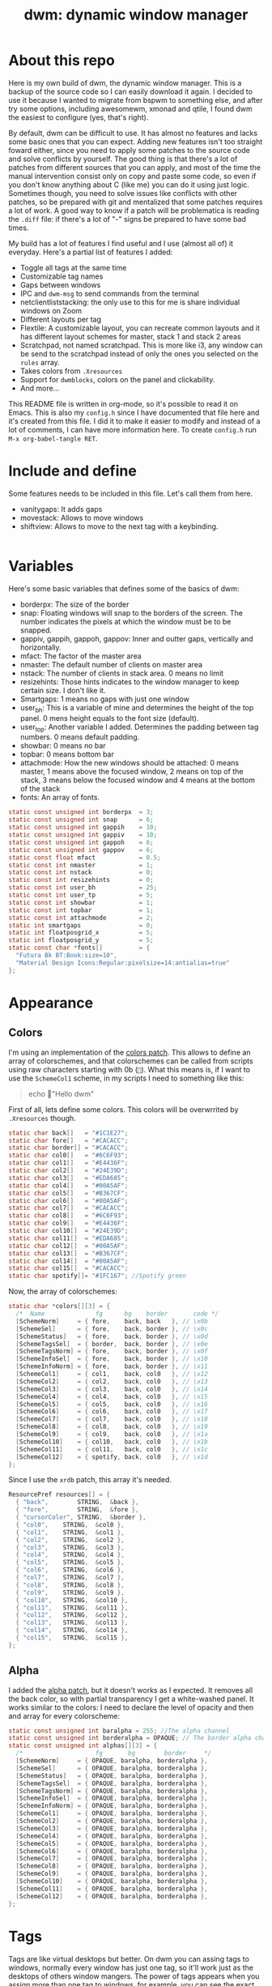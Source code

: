 #+TITLE:dwm: dynamic window manager
#+PROPERTY: header-args :tangle config.h

* About this repo
Here is my own build of dwm, the dynamic window manager. This is a backup of the source code so I can easily download it again. I decided to use it because I wanted to migrate from bspwm to something else, and after try some options, including awesomewm, xmonad and qtile, I found dwm the easiest to configure (yes, that's right).

By default, dwm can be difficult to use. It has almost no features and lacks some basic ones that you can expect. Adding new features isn't too straight  foward either, since you need to apply some patches to the source code and solve conflicts by yourself. The good thing is that there's a lot of patches from different sources that you can apply, and most of the time the manual intervention consist only on copy and paste some code, so even if you don't know anything about C (like me) you can do it using just logic. Sometimes though, you need to solve issues like conflicts with other patches, so be prepared with git and mentalized that some patches requires a lot of work. A good way to know if a patch will be problematica is reading the ~.diff~ file: if there's a lot of "-" signs be prepared to have some bad times.

My build has a lot of features I find useful and I use (almost all of) it everyday. Here's a partial list of features I added:
+ Toggle all tags at the same time
+ Customizable tag names
+ Gaps between windows 
+ IPC and ~dwm-msg~ to send commands from the terminal
+ netclientliststacking: the only use to this for me is share individual windows on Zoom
+ Different layouts per tag
+ Flextile: A customizable layout, you can recreate common layouts and it has different layout schemes for master, stack 1 and stack 2 areas
+ Scratchpad, not named scratchpad. This is more like i3, any window can be send to the scratchpad instead of only the ones you selected on the ~rules~ array.
+ Takes colors from ~.Xresources~
+ Support for ~dwmblocks~, colors on the panel and clickability.
+ And more...

This README file is written in org-mode, so it's possible to read it on Emacs. This is also my ~config.h~ since I have documented that file here and it's created from this file. I did it to make it easier to modify and instead of a lot of comments, I can have more information here. To create ~config.h~ run ~M-x org-babel-tangle RET~.
* Include and define
Some features needs to be included in this file. Let's call them from here.
- vanitygaps: It adds gaps
- movestack: Allows to move windows
- shiftview: Allows to move to the next tag with a keybinding.
#+begin_src c
#+end_src
* Variables
Here's some basic variables that defines some of the basics of dwm:
- borderpx: The size of the border
- snap: Floating windows will snap to the borders of the screen. The number indicates the pixels  at which the window must be to be snapped.
- gappiv, gappih, gappoh, gappov: Inner and outter gaps, vertically and horizontally.
- mfact: The factor of the master area
- nmaster: The default number of clients on master area
- nstack: The number of clients in stack area. 0 means no limit
- resizehints: Those hints indicates to the window manager to keep certain size. I don't like it.
- Smartgaps: 1 means no gaps with just one window
- user_bh: This is a variable of mine and determines the height of the top panel. 0 mens height equals to the font size (default).
- user_top: Another variable I added. Determines the padding between tag numbers. 0 means default padding.
- showbar: 0 means no bar
- topbar: 0 means bottom bar
- attachmode: How the new windows should be attached: 0 means master, 1 means above the focused window, 2 means on top of the stack, 3 means below the focused window and 4 means at the bottom of the stack
- fonts: An array of fonts.

#+begin_src c
  static const unsigned int borderpx  = 3;       
  static const unsigned int snap      = 6;      
  static const unsigned int gappih    = 10;      
  static const unsigned int gappiv    = 10;      
  static const unsigned int gappoh    = 6;      
  static const unsigned int gappov    = 6;      
  static const float mfact            = 0.5; 
  static const int nmaster            = 1; 
  static const int nstack             = 0;
  static const int resizehints        = 0; 
  static const int user_bh            = 25; 
  static const int user_tp            = 5;  
  static const int showbar            = 1;  
  static const int topbar             = 1;
  static const int attachmode         = 2; 
  static int smartgaps                = 0;  
  static int floatposgrid_x           = 5;  
  static int floatposgrid_y           = 5;  
  static const char *fonts[]          = {
    "Futura Bk BT:Book:size=10",
    "Material Design Icons:Regular:pixelsize=14:antialias=true"
  };
#+end_src
* Appearance
** Colors
 I'm using an implementation of the [[https://dwm.suckless.org/patches/statuscolors/][colors patch]]. This allows to define an array of colorschemes, and that colorschemes can be called from scripts using raw characters starting with \x0b (~~). What this means is, if I want to use the ~SchemeCol1~ scheme, in my scripts I need to something like this:

 #+begin_quote
 echo "Hello dwm" 
 #+end_quote
 
 First of all, lets define some colors. This colors will be overwrrited by ~.Xresources~ though.
 #+begin_src c
 static char back[]   = "#1C1E27";
 static char fore[]   = "#CACACC";
 static char border[] = "#CACACC";
 static char col0[]   = "#6C6F93";
 static char col1[]   = "#E4436F";
 static char col2[]   = "#24E39D";
 static char col3[]   = "#EDA685";
 static char col4[]   = "#00A5AF";
 static char col5[]   = "#B367CF";
 static char col6[]   = "#00A5AF";
 static char col7[]   = "#CACACC";
 static char col8[]   = "#6C6F93";
 static char col9[]   = "#E4436F";
 static char col10[]  = "#24E39D";
 static char col11[]  = "#EDA685";
 static char col12[]  = "#00A5AF";
 static char col13[]  = "#B367CF";
 static char col14[]  = "#00A5AF";
 static char col15[]  = "#CACACC";
 static char spotify[]= "#1FC167"; //Spotify green
 #+end_src

 Now, the array of colorschemes:
 #+begin_src c
   static char *colors[][3] = {
     /*  Name              fg      bg    border       code */
     [SchemeNorm]     = { fore,    back, back   }, // \x0b
     [SchemeSel]      = { fore,    back, border }, // \x0c
     [SchemeStatus]   = { fore,    back, border }, // \x0d
     [SchemeTagsSel]  = { border,  back, border }, // \x0e
     [SchemeTagsNorm] = { fore,    back, border }, // \x0f
     [SchemeInfoSel]  = { fore,    back, border }, // \x10
     [SchemeInfoNorm] = { fore,    back, border }, // \x11
     [SchemeCol1]     = { col1,    back, col0   }, // \x12 
     [SchemeCol2]     = { col2,    back, col0   }, // \x13
     [SchemeCol3]     = { col3,    back, col0   }, // \x14 
     [SchemeCol4]     = { col4,    back, col0   }, // \x15
     [SchemeCol5]     = { col5,    back, col0   }, // \x16 
     [SchemeCol6]     = { col6,    back, col0   }, // \x17
     [SchemeCol7]     = { col7,    back, col0   }, // \x18
     [SchemeCol8]     = { col8,    back, col0   }, // \x19
     [SchemeCol9]     = { col9,    back, col0   }, // \x1a
     [SchemeCol10]    = { col10,   back, col0   }, // \x1b
     [SchemeCol11]    = { col11,   back, col0   }, // \x1c 
     [SchemeCol12]    = { spotify, back, col0   }, // \x1d
   };
 #+end_src
 
Since I use the ~xrdb~ patch, this array it's needed.
#+begin_src c
  ResourcePref resources[] = {
    { "back",        STRING,  &back },
    { "fore",        STRING,  &fore },
    { "cursorColor", STRING,  &border },
    { "col0",	 STRING,  &col0 },
    { "col1",	 STRING,  &col1 },
    { "col2",	 STRING,  &col2 },
    { "col3",	 STRING,  &col3 },
    { "col4",	 STRING,  &col4 },
    { "col5",	 STRING,  &col5 },
    { "col6",	 STRING,  &col6 },
    { "col7",	 STRING,  &col7 },
    { "col8",	 STRING,  &col8 },
    { "col9",	 STRING,  &col9 },
    { "col10",	 STRING,  &col10 },
    { "col11",	 STRING,  &col11 },
    { "col12",	 STRING,  &col12 },
    { "col13",	 STRING,  &col13 },
    { "col14",	 STRING,  &col14 },
    { "col15",	 STRING,  &col15 },
  };
#+end_src
** Alpha
 I added the [[https://dwm.suckless.org/patches/alpha/][alpha patch]], but it doesn't works as I expected. It removes all the back color, so with partial transparency I get a white-washed panel. It works similar to the colors: I need to declare the level of opacity and then and array for every colorscheme:

 #+begin_src c
   static const unsigned int baralpha = 255; //The alpha channel
   static const unsigned int borderalpha = OPAQUE; // The border alpha channel
   static const unsigned int alphas[][3] = {
     /*                    fg       bg        border     */
     [SchemeNorm]     = { OPAQUE, baralpha, borderalpha },
     [SchemeSel]      = { OPAQUE, baralpha, borderalpha },
     [SchemeStatus]   = { OPAQUE, baralpha, borderalpha },
     [SchemeTagsSel]  = { OPAQUE, baralpha, borderalpha },
     [SchemeTagsNorm] = { OPAQUE, baralpha, borderalpha },
     [SchemeInfoSel]  = { OPAQUE, baralpha, borderalpha },
     [SchemeInfoNorm] = { OPAQUE, baralpha, borderalpha },
     [SchemeCol1]     = { OPAQUE, baralpha, borderalpha },
     [SchemeCol2]     = { OPAQUE, baralpha, borderalpha },
     [SchemeCol3]     = { OPAQUE, baralpha, borderalpha },
     [SchemeCol4]     = { OPAQUE, baralpha, borderalpha },
     [SchemeCol5]     = { OPAQUE, baralpha, borderalpha },
     [SchemeCol6]     = { OPAQUE, baralpha, borderalpha },
     [SchemeCol7]     = { OPAQUE, baralpha, borderalpha },
     [SchemeCol8]     = { OPAQUE, baralpha, borderalpha },
     [SchemeCol9]     = { OPAQUE, baralpha, borderalpha },
     [SchemeCol10]    = { OPAQUE, baralpha, borderalpha },
     [SchemeCol11]    = { OPAQUE, baralpha, borderalpha },
     [SchemeCol12]    = { OPAQUE, baralpha, borderalpha },
   };
 #+end_src
* Tags
Tags are like virtual desktops but better. On dwm you can assing tags to windows, normally every window has just one tag, so it'll work just as the desktops of others window mangers. The power of tags appears when you assign more than one tag to windows, for example, you can see the exact same terminal on tag 1 and 3, or you can see the content of tag 4 without leave the focus on tag 1. I need to confess that I don't use tags this way too often though, and most of the time I use just one tag per window.

I'm using the  [[https://github.com/bakkeby/patches/wiki/tagicons][tagicons]] patch, so the way I define tags it's kinda different to the default dwm configuration. I have three arrays of tags, explained at detail on the wiki of the patch:
- IconsDefault: The default icon of tags. Can be an icon a number or a word
- IconsVacant: It works only if you have ~IconsDefault~ set to ~NULL~. It's the icons for focused empty tags.
- IconsOccupied: The icon for occupied tags.
#+begin_src c
  static const char *tags[NUMTAGS] = { NULL };  /* left for compatibility reasons, i.e. code that checks LENGTH(tags) */
  static char *tagicons[][NUMTAGS] = {
    [IconsDefault]  = { "󰧞", "󰧞", "󰧞", "󰧞", "󰧞", "󰧞" },
    [IconsVacant]   = { NULL },
    [IconsOccupied] = { "󰻂", "󰻂", "󰻂", "󰻂", "󰻂", "󰻂" },
  };
#+end_src

* Rules
You can define a set of rules for certain windows. For example, I want mpv to always float, or maybe I want firefox to always be oppened on tag 2. To know the class of a window, you need to run ~xprop~ on a terminal and then click over a window, then look for the line ~WM_CLASS(STRING) = instance, class~ and ~WM_NAME(STRING) = title~ to know it.

#+begin_src c
  static const Rule rules[] = {
    /* class        instance       title    tags mask  isfloating  floatpos monitor */
    { "Gimp",          NULL,       NULL,       0,         1,         NULL,    -1 },
    { "mpv",           NULL,       NULL,       0,         1,         NULL,    -1 },
    { "lxappareance",  NULL,       NULL,       0,         1,         NULL,    -1 },
    { "Pavucontrol",   NULL,       NULL,       0,         1,         NULL,    -1 },
    { "qt5ct",         NULL,       NULL,       0,         1,         NULL,    -1 },
    { "Gucharmap",     NULL,       NULL,       0,         1,         NULL,    -1 },
    { "Sxiv",          NULL,       NULL,       0,         1,         NULL,    -1 },
    { "kruler",        NULL,       NULL,       0,         1,         NULL,    -1 },
    { "zoom",          NULL,       NULL,       0,         1,         NULL,    -1 },
    { "Connman-gtk",   NULL,       NULL,       0,         1,         NULL,    -1 },
    { "Alacritty", "calendar.txt", NULL,       0,         1,         NULL,    -1 },
  };
#+end_src
* Layouts
There's a bunch of layout out there for dwm. I'm using the [[https://github.com/bakkeby/patches/wiki/flextile-deluxe][flextile-deluxe]] layout, a very powerful layout that allows to define layouts and change the arrangement of the master, stack 1 and stack 2 areas (this layout introduces the concept of a second stack).

I have defined three arrays of layouts. This way I can cycle for one array with one keybinding, and cycle the others with others keybindings.
#+begin_src c
  #include "vanitygaps.c"
  static const Layout layouts[] = {
  /* symbol  arrange,  { nmaster, nstack, layout, master axis, stack axis, secondary stack axis } */
    { "󰙀", flextile,  { -1, -1, SPLIT_VERTICAL, TOP_TO_BOTTOM, TOP_TO_BOTTOM, 0, NULL } }, // default tile layout
    { "󱒅", flextile,  { -1, -1, SPLIT_CENTERED_VERTICAL, TOP_TO_BOTTOM, TOP_TO_BOTTOM, 0, NULL } }, // centeredmaster
    { "󱒎", flextile,  { -1, -1, SPLIT_VERTICAL, TOP_TO_BOTTOM, GAPPLESSGRID_ALT1, 0, NULL } }, // Grid stack
    { "󰋁", flextile,  { -1, -1, NO_SPLIT, GAPPLESSGRID, 0, 0, NULL } }, // gappless grid
    { NULL,   NULL,    {0} },
  };

  static const Layout doublestack[] = {
    { "|[D][D]", flextile, { -1, -1, SPLIT_VERTICAL_DUAL_STACK, TOP_TO_BOTTOM, MONOCLE, MONOCLE, NULL } }, // 2 stacks, both monocle
    { "|[|][|]", flextile, { -1, -1, SPLIT_VERTICAL_DUAL_STACK, TOP_TO_BOTTOM, LEFT_TO_RIGHT, LEFT_TO_RIGHT, NULL } }, // two stack, both horizontal
    { "|[D][|]", flextile, { -1, -1, SPLIT_VERTICAL_DUAL_STACK, TOP_TO_BOTTOM, MONOCLE, LEFT_TO_RIGHT, NULL } }, // two stack, monocle and horizontal
    { "|[|][D]", flextile, { -1, -1, SPLIT_VERTICAL_DUAL_STACK, TOP_TO_BOTTOM, LEFT_TO_RIGHT, MONOCLE, NULL } }, // two stack, horizontal and monocle
  };

  static const Layout full[] = {
    { "[M]", flextile, { -1, -1, NO_SPLIT, MONOCLE, 0, 0, monoclesymbols } }, // monocle
    { "[D]", flextile, { -1, -1, SPLIT_VERTICAL, TOP_TO_BOTTOM, MONOCLE, 0, NULL } }, // deck
  };
#+end_src

* Keybindings
Now it's time to define my keybindings. Here I only have the window management related keybindings, the ones for launch applications are on my ~sxhkd~ config file. This allows me to easily change to another X window manager without problems.

First, lets define ~MODKEY~ as the super key, and the keybindings to toggle tags (for some reason you need to define it here).

#+begin_src c
  #define MODKEY Mod4Mask
  #define TAGKEYS(KEY,TAG)\
    { MODKEY,             KEY, view,       {.ui = 1 << TAG} }, \
    { MODKEY|Mod1Mask,	KEY, toggleview, {.ui = 1 << TAG} }, \
    { MODKEY|ShiftMask,   KEY, tag,        {.ui = 1 << TAG} }, \
    { MODKEY|ControlMask, KEY, toggletag,  {.ui = 1 << TAG} },
#+end_src

And now the keybindings. I'll divide this in a lot of subheadings.
#+begin_src c
  #include "movestack.c"
  #include "shiftview.c"
  static Key keys[] = {
#+end_src

** Window management
All the keybindings related to movement of windows. I'll explain here only the ones that aren't too explicit:
- zoom: swap window with master
- switchcol: moves the focus from stack to master and viceversa
- setmfact: change the size of master
- incmaster: Add or remove windows on master

#+begin_src c
  { MODKEY|ShiftMask,   XK_q,      killclient,    {0} }, 
  { MODKEY,             XK_j,      focusstack,    {.i = +1 } }, 
  { MODKEY,             XK_k,      focusstack,    {.i = -1 } },
  { MODKEY|ControlMask, XK_j,      inplacerotate, {.i = +1} }, 
  { MODKEY|ControlMask, XK_k,      inplacerotate, {.i = -1} }, 
  { MODKEY|ShiftMask,   XK_g,      zoom,          {0} }, 
  { MODKEY,             XK_g,      switchcol,     {0} }, 
  { MODKEY,             XK_h,      setmfact,      {.f = -0.02} }, 
  { MODKEY,             XK_l,      setmfact,      {.f = +0.02} }, 
  { MODKEY|ControlMask, XK_comma,  incnmaster,    {.i = +1 } }, 
  { MODKEY|ControlMask, XK_period, incnmaster,    {.i = -1 } }, 
  { MODKEY|ShiftMask,   XK_j,      movestack,     {.i = +1 } }, 
  { MODKEY|ShiftMask,   XK_k,      movestack,     {.i = -1 } }, 
#+end_src

** Tags
Keybindings about tags. 
- view {0}: back and forth with the last focused tag
- view {.ui = ~0 }: view all tags at once
- tag {.ui = ~0 }: Put window on all the tags
- winview: when viewing two or more tags, focus only the tag of the focused window
- shiftview: focus next or prev tag

#+begin_src c
  { MODKEY,             XK_Tab, view,        {0} }, 
  { MODKEY,             XK_0,   view,        {.ui = ~0 } }, 
  { MODKEY,             XK_0,   setlayout,   {.v = &layouts[2]} }, 
  { MODKEY|ShiftMask,   XK_0,   tag,         {.ui = ~0 } }, 
  { MODKEY|ShiftMask,   XK_o,   winview,     {0} }, 
  { MODKEY|ShiftMask,   XK_o,   setlayout,   {.v = &layouts[0]} }, 
  { MODKEY|ControlMask, XK_l,   shiftview,   { .i = +1 } }, 
  { MODKEY|ControlMask, XK_h,   shiftview,   { .i = -1 } }, 
    TAGKEYS(            XK_1,                0) 
    TAGKEYS(            XK_2,                1) 
    TAGKEYS(            XK_3,                2) 
    TAGKEYS(            XK_4,                3) 
    TAGKEYS(            XK_5,                4) 
    TAGKEYS(            XK_6,                5) 
#+end_src
** Layouts
The keybindings about layouts.
 M= Modkey  
 S= Shift    
 A = Alt    
 C = Control 

| Keybindig              | Action                      |
|------------------------+-----------------------------|
| M-t                    | Master & stack              |
| M-<bar>                | Mirror                      |
| M-m                    | Monocle                     |
| M-S-m                  | Deck (just one stack)       |
| M-s                    | Toggle floating             |
| M-ALT-,                | Previous layout             |
| M-ALT-.                | Next layout                 |
| M-F11                  | Fullscreen                  |
| M-S-F11                | Fake fullscreen             |
| M-C-m                  | Two stacks, both deck       |
| M-C-i                  | Two stacks, top one deck    |
| M-C-u                  | Two stacks, bottom one deck |
| M-C-o                  | Two stacks, both grid       |
| M-C-q/M-C-S-q          | FLEXTILE: cycle layout      |
| M-C-+/M-C-<dead_acute> | FLEXTILE: cycle master      |
| M-+/M-<dead_acute>     | FLEXTILE: cycle stack 1     |
| M-A-+/M-A-<dead_acute> | FLEXTILE: cycle stack 2     |

#+begin_src c
  { MODKEY,  XK_t,    setlayout,         {.v = &layouts[0]} }, 
  { MODKEY,  XK_bar, mirrorlayout,      {0} },           
  { MODKEY,  XK_m,   setlayout,         {.v = &full[0]} }, 
  { MODKEY,  XK_s,   togglefloating,    {0} }, 
  { MODKEY,  XK_F11, togglefullscreen,  {0} }, 

  { MODKEY|Mod1Mask, XK_comma,  cyclelayout, {.i = -1 } }, 
  { MODKEY|Mod1Mask, XK_period, cyclelayout, {.i = +1 } }, 

  { MODKEY|ShiftMask, XK_m,   setlayout,             {.v = &full[1]} },  
  { MODKEY|ShiftMask, XK_F11,    togglefakefullscreen,  {0} }, 

  { MODKEY|ControlMask,  XK_m,  setlayout,  {.v = &doublestack[0]} }, 
  { MODKEY|ControlMask,  XK_i,  setlayout,  {.v = &doublestack[2]} },
  { MODKEY|ControlMask,  XK_u,  setlayout,  {.v = &doublestack[3]} },
  { MODKEY|ControlMask,  XK_o,  setlayout,  {.v = &doublestack[1]} },

  { MODKEY|ControlMask,           XK_q,          rotatelayoutaxis, {.i = +1 } },  
  { MODKEY|ControlMask|ShiftMask, XK_q,          rotatelayoutaxis, {.i = -1 } },  
  { MODKEY|ControlMask,           XK_plus,       rotatelayoutaxis, {.i = +2 } },  
  { MODKEY|ControlMask,           XK_dead_acute, rotatelayoutaxis, {.i = -2 } },  
  { MODKEY|Mod1Mask,		XK_plus,         rotatelayoutaxis, {.i = +4 } },  
  { MODKEY|Mod1Mask,		XK_dead_acute,   rotatelayoutaxis, {.i = -4 } },  
#+end_src

** Monitors
On a multihead setup, this keybindings are very useful. dwm has the same number of tags for every monitor and I like that. Most of the time though, I use just one tag on my second monitor. This keybinding is useful too when I need to use a projector.

#+begin_src c
  { MODKEY,                      XK_comma,  focusmon,       {.i = -1 } }, 
  { MODKEY,                      XK_period, focusmon,       {.i = +1 } }, 
  { MODKEY|ShiftMask,            XK_comma,  tagmon,         {.i = -1 } }, 
  { MODKEY|ShiftMask,            XK_period, tagmon,         {.i = +1 } }, 
  //{ MODKEY|Mod1Mask|ControlMask, XK_comma,  tagswapmon,     {.i = +1 } }, 
  //{ MODKEY|Mod1Mask|ControlMask, XK_period, tagswapmon,     {.i = -1 } },
#+end_src
** dwm specific
There some options and keybindings of some features of dwm... actually, I did't know where to put this.
#+begin_src c
  { MODKEY,          XK_b,  togglebar, {0} }, 
  { MODKEY|Mod1Mask, XK_l,  setcfact,  {.f = +0.25} }, 
  { MODKEY|Mod1Mask, XK_h,  setcfact,  {.f = -0.25} }, 
  { MODKEY|Mod1Mask, XK_o,  setcfact,  {.f =  0.00} },
  { MODKEY,          XK_F8, xrdb,      {.v = NULL } },

  { MODKEY,	      XK_z, scratchpad_show,    {0} },
  { MODKEY|Mod1Mask,    XK_z, scratchpad_hide,    {0} },
  { MODKEY|ControlMask, XK_z, scratchpad_remove,  {0} },
  { MODKEY|ControlMask, XK_i, incnstack,          {.i = +1 } },
  { MODKEY|ControlMask, XK_o, incnstack,          {.i = -1 } },
#+end_src
** Gaps
The [[https://github.com/bakkeby/patches/blob/master/dwm/dwm-vanitygaps-6.2.diff][vanity-gaps patch]] introduces a lot of options to change inner and outter gaps. I don't use it too much though.

#+begin_src c
  { MODKEY|Mod1Mask,              XK_u,      incrgaps,       {.i = +1 } },
  { MODKEY|Mod1Mask|ShiftMask,    XK_u,      incrgaps,       {.i = -1 } },
  { MODKEY|Mod1Mask,              XK_0,      togglegaps,     {0} },
  { MODKEY|Mod1Mask|ShiftMask,    XK_0,      defaultgaps,    {0} },

  /*{ MODKEY|Mod1Mask,            XK_i,      incrigaps,      {.i = +1 } },
  { MODKEY|Mod1Mask|ShiftMask,    XK_i,      incrigaps,      {.i = -1 } },
  { MODKEY|Mod1Mask,              XK_o,      incrogaps,      {.i = +1 } },
  { MODKEY|Mod1Mask|ShiftMask,    XK_o,      incrogaps,      {.i = -1 } },

  { MODKEY|Mod1Mask,              XK_6,      incrihgaps,     {.i = +1 } },
  { MODKEY|Mod1Mask|ShiftMask,    XK_6,      incrihgaps,     {.i = -1 } },
  { MODKEY|Mod1Mask,              XK_7,      incrivgaps,     {.i = +1 } },
  { MODKEY|Mod1Mask|ShiftMask,    XK_7,      incrivgaps,     {.i = -1 } },
  { MODKEY|Mod1Mask,              XK_8,      incrohgaps,     {.i = +1 } },
  { MODKEY|Mod1Mask|ShiftMask,    XK_8,      incrohgaps,     {.i = -1 } },
  { MODKEY|Mod1Mask,              XK_9,      incrovgaps,     {.i = +1 } },
  { MODKEY|Mod1Mask|ShiftMask,    XK_9,      incrovgaps,     {.i = -1 } },*/
#+end_src

** End of the keybindings
This is just to end the keybindings function. Any header needs to be before this
#+begin_src c
  };
#+end_src
** Mouse definitions
We can set keybindings for the mouse too.
#+begin_src c
  static Button buttons[] = {
    /* click          event mask         button    function         argument */
    { ClkLtSymbol,    0,                 Button1,  cyclelayout,     {.i = +1 } },
    { ClkLtSymbol,    0,                 Button3,  setlayout,       {.v = &layouts[5]} },
    { ClkWinTitle,    0,                 Button2,  zoom,            {0} },
    { ClkStatusText,  0,                 Button1,  sigdwmblocks,    {.i = 1} },
    { ClkStatusText,  0,                 Button2,  sigdwmblocks,    {.i = 2} },
    { ClkStatusText,  0,                 Button3,  sigdwmblocks,    {.i = 3} },
    { ClkClientWin,   MODKEY,            Button1,  movemouse,       {0} },
    { ClkClientWin,   MODKEY,            Button2,  togglefloating,  {0} },
    { ClkClientWin,   MODKEY,            Button3,  resizemouse,     {0} },
    { ClkClientWin,   MODKEY|ShiftMask,  Button3,  dragcfact,       {0} },
    { ClkTagBar,      0,                 Button1,  view,            {0} },
    { ClkTagBar,      0,                 Button3,  toggleview,      {0} },
    { ClkTagBar,      MODKEY,            Button1,  tag,             {0} },
    { ClkTagBar,      MODKEY,            Button3,  toggletag,       {0} },
    { ClkTagBar,      0,                 Button4,  cycleiconset,    {.i = +1 } },
    { ClkTagBar,      0,                 Button5,  cycleiconset,    {.i = -1 } },
    { ClkClientWin,   MODKEY,	       Button1,	 winview,	  {0} },
  };
#+end_src
* IPC
The [[https://dwm.suckless.org/patches/ipc/][IPC patch]] allows to send IPC messages throught a new binary called ~dwm-msg~. The available commands are defined here. Note that I added the ~xrdb~ command (not sure how).
#+begin_src c
  static  const char *ipcsockpath = "/tmp/dwm.sock";
  static IPCCommand ipccommands[] = {
    IPCCOMMAND(  view,            1,  {ARG_TYPE_UINT}   ),
    IPCCOMMAND(  toggleview,      1,  {ARG_TYPE_UINT}   ),
    IPCCOMMAND(  tag,             1,  {ARG_TYPE_UINT}   ),
    IPCCOMMAND(  toggletag,       1,  {ARG_TYPE_UINT}   ),
    IPCCOMMAND(  tagmon,          1,  {ARG_TYPE_UINT}   ),
    IPCCOMMAND(  focusmon,        1,  {ARG_TYPE_SINT}   ),
    IPCCOMMAND(  focusstack,      1,  {ARG_TYPE_SINT}   ),
    IPCCOMMAND(  zoom,            1,  {ARG_TYPE_NONE}   ),
    IPCCOMMAND(  incnmaster,      1,  {ARG_TYPE_SINT}   ),
    IPCCOMMAND(  killclient,      1,  {ARG_TYPE_SINT}   ),
    IPCCOMMAND(  togglefloating,  1,  {ARG_TYPE_NONE}   ),
    IPCCOMMAND(  setmfact,        1,  {ARG_TYPE_FLOAT}  ),
    IPCCOMMAND(  setlayoutsafe,   1,  {ARG_TYPE_PTR}    ),
    IPCCOMMAND(  quit,            1,  {ARG_TYPE_NONE}   ),
    IPCCOMMAND(  xrdb,		  1,  {ARG_TYPE_NONE}   )	    
  };
#+end_src
